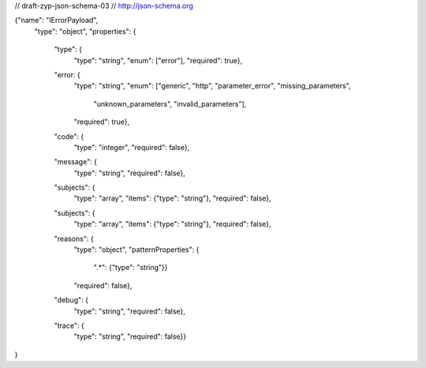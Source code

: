 // draft-zyp-json-schema-03
// http://json-schema.org

{"name": "IErrorPayload",
 "type": "object",
 "properties": {
   "type": {
     "type": "string",
     "enum": ["error"],
     "required": true},
   "error: {
     "type": "string",
     "enum": ["generic", "http", "parameter_error", "missing_parameters",
              "unknown_parameters", "invalid_parameters"],
     "required": true},
   "code": {
     "type": "integer",
     "required": false},
   "message": {
     "type": "string",
     "required": false},
   "subjects": {
     "type": "array",
     "items":  {"type": "string"},
     "required": false},
   "subjects": {
     "type": "array",
     "items":  {"type": "string"},
     "required": false},
   "reasons": {
     "type": "object",
     "patternProperties": {
       ".*": {"type": "string"}}
     "required": false},
   "debug": {
     "type": "string",
     "required": false},
   "trace": {
     "type": "string",
     "required": false}}
}
